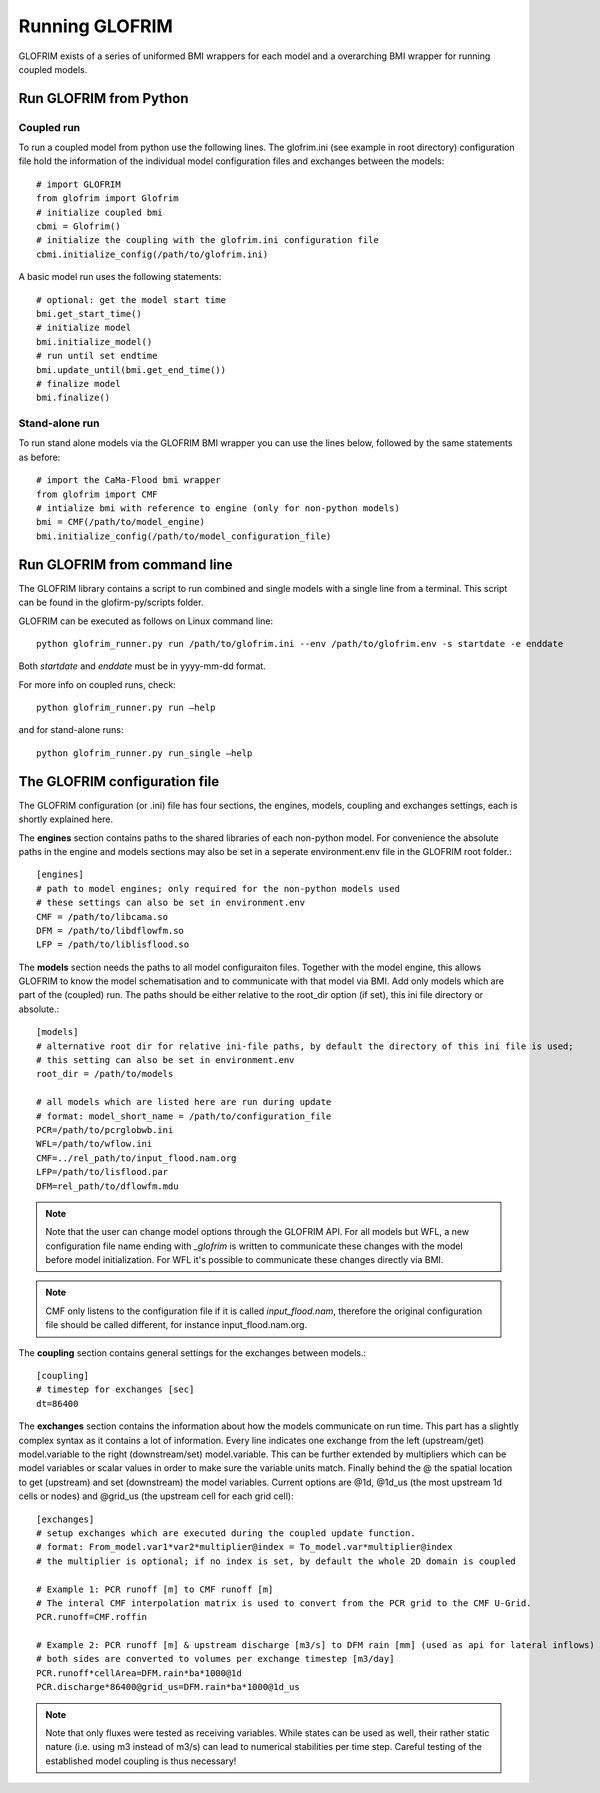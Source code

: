.. _running_GLOFRIM:

***************
Running GLOFRIM
***************

GLOFRIM exists of a series of uniformed BMI wrappers for each model and a overarching BMI wrapper for running coupled models.

Run GLOFRIM from Python
=======================
Coupled run
-----------

To run a coupled model from python use the following lines. 
The glofrim.ini (see example in root directory) configuration file hold the information of the individual model configuration files and exchanges between the models::

  # import GLOFRIM
  from glofrim import Glofrim 
  # initialize coupled bmi
  cbmi = Glofrim() 
  # initialize the coupling with the glofrim.ini configuration file
  cbmi.initialize_config(/path/to/glofrim.ini) 

A basic model run uses the following statements::

  # optional: get the model start time
  bmi.get_start_time() 
  # initialize model
  bmi.initialize_model() 
  # run until set endtime
  bmi.update_until(bmi.get_end_time()) 
  # finalize model
  bmi.finalize()

Stand-alone run
---------------

To run stand alone models via the GLOFRIM BMI wrapper you can use the lines below, followed by the same statements as before::

  # import the CaMa-Flood bmi wrapper
  from glofrim import CMF 
  # intialize bmi with reference to engine (only for non-python models)
  bmi = CMF(/path/to/model_engine) 
  bmi.initialize_config(/path/to/model_configuration_file)

.. _run_from_commandline:

Run GLOFRIM from command line
=============================
The GLOFRIM library contains a script to run combined and single models with a single line from a terminal. 
This script can be found in the glofirm-py/scripts folder.

GLOFRIM can be executed as follows on Linux command line::

  python glofrim_runner.py run /path/to/glofrim.ini --env /path/to/glofrim.env -s startdate -e enddate

Both *startdate* and *enddate* must be in yyyy-mm-dd format.

For more info on coupled runs, check::

  python glofrim_runner.py run –help

and for stand-alone runs::

  python glofrim_runner.py run_single –help

.. _the_ini_file:

The GLOFRIM configuration file
==============================
The GLOFRIM configuration (or .ini) file has four sections, the engines, models, coupling and exchanges settings, each is shortly explained here.


The **engines** section contains paths to the shared libraries of each non-python model. For convenience the absolute paths in the engine and models sections 
may also be set in a seperate environment.env file in the GLOFRIM root folder.::

    [engines]
    # path to model engines; only required for the non-python models used
    # these settings can also be set in environment.env
    CMF = /path/to/libcama.so
    DFM = /path/to/libdflowfm.so
    LFP = /path/to/liblisflood.so

The **models** section needs the paths to all model configuraiton files. Together with the model engine, this allows GLOFRIM to know the model schematisation and to 
communicate with that model via BMI. Add only models which are part of the (coupled) run. The paths should be either relative to the root_dir option (if set), this ini file directory or absolute.::

    [models]
    # alternative root dir for relative ini-file paths, by default the directory of this ini file is used; 
    # this setting can also be set in environment.env
    root_dir = /path/to/models

    # all models which are listed here are run during update
    # format: model_short_name = /path/to/configuration_file 
    PCR=/path/to/pcrglobwb.ini
    WFL=/path/to/wflow.ini
    CMF=../rel_path/to/input_flood.nam.org
    LFP=/path/to/lisflood.par
    DFM=rel_path/to/dflowfm.mdu

.. note::
    Note that the user can change model options through the GLOFRIM API. For all models but WFL, a new configuration file name ending with *_glofrim* is written to communicate these changes with the model
    before model initialization. For WFL it's possible to communicate these changes directly via BMI. 

.. note::
    CMF only listens to the configuration file if it is called *input_flood.nam*, therefore the original configuration file should be called different, for instance input_flood.nam.org.

The **coupling** section contains general settings for the exchanges between models.::

    [coupling]
    # timestep for exchanges [sec]
    dt=86400

The **exchanges** section contains the information about how the models communicate on run time. This part has a slightly complex syntax as it contains a lot of information. 
Every line indicates one exchange from the left (upstream/get) model.variable to the right (downstream/set) model.variable. This can be further extended by multipliers which can be model variables 
or scalar values in order to make sure the variable units match. Finally behind the @ the spatial location to get (upstream) and set (downstream) the model variables. 
Current options are @1d,  @1d_us (the most upstream 1d cells or nodes) and @grid_us (the upstream cell for each grid cell)::

    [exchanges]
    # setup exchanges which are executed during the coupled update function. 
    # format: From_model.var1*var2*multiplier@index = To_model.var*multiplier@index
    # the multiplier is optional; if no index is set, by default the whole 2D domain is coupled

    # Example 1: PCR runoff [m] to CMF runoff [m] 
    # The interal CMF interpolation matrix is used to convert from the PCR grid to the CMF U-Grid.
    PCR.runoff=CMF.roffin 

    # Example 2: PCR runoff [m] & upstream discharge [m3/s] to DFM rain [mm] (used as api for lateral inflows) 
    # both sides are converted to volumes per exchange timestep [m3/day]
    PCR.runoff*cellArea=DFM.rain*ba*1000@1d
    PCR.discharge*86400@grid_us=DFM.rain*ba*1000@1d_us

.. note::
    Note that only fluxes were tested as receiving variables. While states can be used as well, their rather static nature (i.e. using m3 instead of m3/s)
    can lead to numerical stabilities per time step. Careful testing of the established model coupling is thus necessary!

